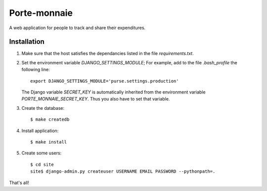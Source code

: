 ===============
 Porte-monnaie
===============

A web application for people to track and share their expenditures.

Installation
------------

1. Make sure that the host satisfies the dependancies listed in the
   file `requirements.txt`.

2. Set the environment variable `DJANGO_SETTINGS_MODULE`; For example,
   add to the file `.bash_profile` the following line::

     export DJANGO_SETTINGS_MODULE='purse.settings.production'

   The Django variable `SECRET_KEY` is automatically inherited from
   the environment variable `PORTE_MONNAIE_SECRET_KEY`. Thus you also
   have to set that variable.

3. Create the database::

     $ make createdb

4. Install application::

     $ make install

5. Create some users::

     $ cd site
     site$ django-admin.py createuser USERNAME EMAIL PASSWORD --pythonpath=.

That's all!
